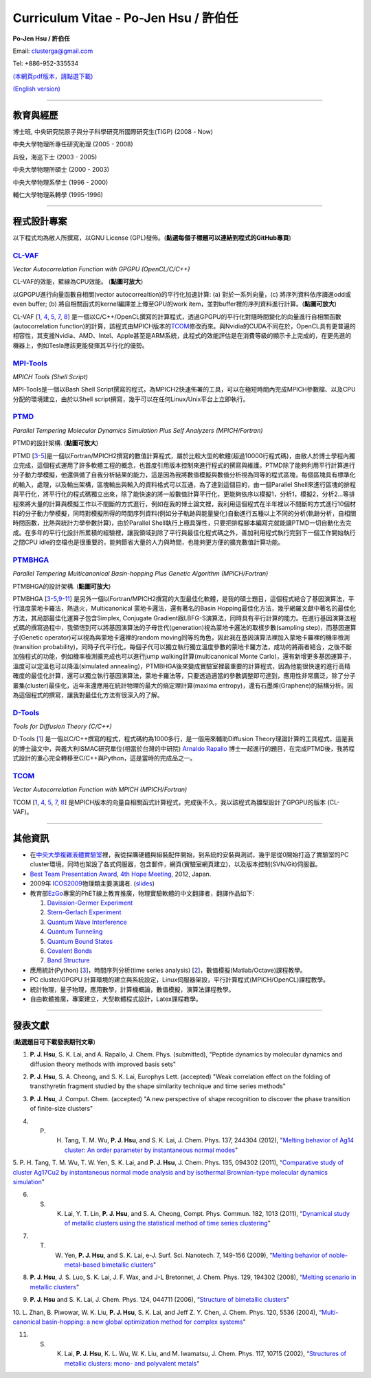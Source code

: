.. title: Curriculum Vitae (許伯任)
.. slug: cv_zh
.. date: 20131210 16:12:00
.. tags: 
.. link: 
.. description: Created at 20130419 13:19:53

.. 請記得加上slug，會以slug名稱產生副檔名為.html的文章
.. 同時，別忘了加上tags喔!

*********************************************
Curriculum Vitae - Po-Jen Hsu / 許伯任
*********************************************

.. 文章起始CONTACT INFORMATION

**Po-Jen Hsu / 許伯任**

Email:   clusterga@gmail.com

Tel:     +886-952-335534

`(本網頁pdf版本，請點選下載) <http://sophAi.github.io/arch_2013/files_2013/cv/PoJenHsu_Cv.pdf>`_

`(English version) <http://sophai.github.io/arch_2013/stories/cv.html>`_

__________________________________________________

教育與經歷
----------

博士班, 中央研究院原子與分子科學研究所國際研究生(TIGP) (2008 - Now)

中央大學物理所專任研究助理 (2005 - 2008)

兵役，海巡下士 (2003 - 2005) 

中央大學物理所碩士 (2000 - 2003)

中央大學物理系學士 (1996 - 2000)

輔仁大學物理系轉學 (1995-1996)

___________________________________________________

程式設計專案
------------

以下程式均為敝人所撰寫，以GNU License (GPL)發佈。(**點選每個子標題可以連結到程式的GitHub專頁**)

`CL-VAF`_
~~~~~~~~~~~

*Vector Autocorrelation Function with GPGPU (OpenCL/C/C++)*

.. image:: ../../arch_2013/files_2013/cv/gpu_performance.png
   :width: 480
   :target: ../../arch_2013/files_2013/cv/gpu_performance.png

CL-VAF的效能，藍線為CPU效能。 (**點圖可放大**)

.. image:: ../../arch_2013/files_2013/cv/clvaf.png
   :width: 480
   :target: ../../arch_2013/files_2013/cv/clvaf.png

以GPGPU進行向量函數自相關(vector autocorrealtion)的平行化加速計算: (a) 對於一系列向量，(c) 將序列資料依序讀進odd或even buffer; (b) 將自相關函式的kernel編譯並上傳至GPU的work item，並對buffer裡的序列資料進行計算。(**點圖可放大**)


CL-VAF [`1`_, `4`_, `5`_, `7`_, `8`_\ ] 是一個以C/C++/OpenCL撰寫的計算程式，透過GPGPU的平行化對隨時間變化的向量進行自相關函數(autocorrelation function)的計算，該程式由MPICH版本的\ `TCOM`_\ 修改而來。與Nvidia的CUDA不同在於，OpenCL具有更普遍的相容性，其支援Nvidia、AMD、Intel、Apple甚至是ARM系統，此程式的效能評估是在消費等級的顯示卡上完成的，在更先進的機器上，例如Tesla應該更能發揮其平行化的優勢。

`MPI-Tools`_
~~~~~~~~~~~~~~

*MPICH Tools (Shell Script)*

MPI-Tools是一個以Bash Shell Script撰寫的程式，為MPICH2快速佈署的工具，可以在極短時間內完成MPICH參數檔、以及CPU分配的環境建立，由於以Shell script撰寫，幾乎可以在任何Linux/Unix平台上立即執行。


`PTMD`_
~~~~~~~~~~

*Parallel Tempering Molecular Dynamics Simulation Plus Self Analyzers (MPICH/Fortran)*

.. image:: ../../arch_2013/files_2013/cv/ptmd.png
   :width: 480
   :target: ../../arch_2013/files_2013/cv/ptmd.png

PTMD的設計架構. (**點圖可放大**)

PTMD [`3`_-\ `5`_\ ]是一個以Fortran/MPICH2撰寫的數值計算程式，屬於比較大型的軟體(超過10000行程式碼)，由敝人於博士學程內獨立完成，這個程式運用了許多軟體工程的概念，也首度引用版本控制來進行程式的撰寫與維護。PTMD除了能夠利用平行計算進行分子動力學模擬，他還俱備了自我分析結果的能力，這是因為我將數值模擬與數值分析視為同等的程式區塊，每個區塊具有標準化的輸入，處理，以及輸出架構，區塊輸出與輸入的資料格式可以互通，為了達到這個目的，由一個Parallel Shell來進行區塊的排程與平行化，將平行化的程式碼獨立出來，除了能快速的將一般數值計算平行化，更能夠依序以模擬1，分析1，模擬2，分析2...等排程來將大量的計算與模擬工作以不間斷的方式進行，例如在我的博士論文裡，我利用這個程式在半年裡以不間斷的方式進行10個材料的分子動力學模擬，同時對模擬所得的時間序列資料(例如分子軌跡與能量變化)自動進行五種以上不同的分析(軌跡分析，自相關時間函數，比熱與統計力學參數計算)，由於Parallel Shell執行上極具彈性，只要把排程腳本編寫完就能讓PTMD一切自動化去完成。在多年的平行化設計所累積的經驗裡，讓我領域到除了平行與最佳化程式碼之外，善加利用程式執行完到下一個工作開始執行之間CPU idle的空檔也是很重要的，能夠節省大量的人力與時間，也能夠更方便的擴充數值計算功能。


`PTMBHGA`_
~~~~~~~~~~~~

*Parallel Tempering Multicanonical Basin-hopping Plus Genetic Algorithm (MPICH/Fortran)*

.. image:: ../../arch_2013/files_2013/cv/ptmbhga.png
   :width: 480
   :target: ../../arch_2013/files_2013/cv/ptmbhga.png

PTMBHGA的設計架構. (**點圖可放大**)

PTMBHGA [`3`_-\ `5`_,\ `9`_-\ `11`_\ ] 是另外一個以Fortran/MPICH2撰寫的大型最佳化軟體，是我的碩士題目，這個程式結合了基因演算法，平行溫度蒙地卡羅法，熱退火，Multicanonical 蒙地卡邏法，還有著名的Basin Hopping最佳化方法，幾乎網羅文獻中著名的最佳化方法，其局部最佳化運算子包含Simplex, Conjugate Gradient跟LBFG-S演算法，同時具有平行計算的能力。在進行基因演算法程式碼的撰寫過程中，我領悟到可以將基因演算法的子母世代(generation)視為蒙地卡邏法的取樣步數(sampling step)，而基因運算子(Genetic operator)可以視為與蒙地卡邏裡的random moving同等的角色，因此我在基因演算法裡加入蒙地卡羅裡的機率檢測(transition probability)，同時子代平行化，每個子代可以獨立執行獨立溫度參數的蒙地卡羅方法，成功的將兩者結合，之後不斷加強程式的功能，例如機率檢測擴充成也可以進行jump walking計算(multicanonical Monte Carlo)，還有新增更多基因運算子，溫度可以定溫也可以降溫(simulated annealing)，PTMBHGA後來變成實驗室裡最重要的計算程式，因為他能很快速的進行高精確度的最佳化計算，還可以獨立執行基因演算法，蒙地卡羅法等，只要透過適當的參數調整即可達到，應用性非常廣泛，除了分子叢集(cluster)最佳化，近年來還應用在統計物理的最大的熵定理計算(maxima entropy)，還有石墨烯(Graphene)的結構分析。因為這個程式的撰寫，讓我對最佳化方法有很深入的了解。


`D-Tools`_
~~~~~~~~~~~~~~

*Tools for Diffusion Theory (C/C++)*


D-Tools [`1`_\ ]  是一個以C/C++撰寫的程式，程式碼約為1000多行，是一個用來輔助Diffusion Theory理論計算的工具程式，這是我的博士論文中，與義大利ISMAC研究單位(相當於台灣的中研院) `Arnaldo Rapallo <http://www.ismac.cnr.it/pagine/pagina.aspx?ID=Modelling001&L=IT>`_\  博士一起進行的題目，在完成PTMD後，我將程式設計的重心完全轉移至C/C++與Python，這是當時的完成品之一。


`TCOM`_
~~~~~~~~~

*Vector Autocorrelation Function with MPICH (MPICH/Fortran)*

TCOM [`1`_, `4`_, `5`_, `7`_, `8`_\ ] 是MPICH版本的向量自相關函式計算程式，完成後不久，我以該程式為雛型設計了GPGPU的版本 (CL-VAF)。


___________________________________________

其他資訊
-----------------------

* 在\ `中央大學複雜液體實驗室 <http://www.phy.ncu.edu.tw/~cplx/index.html>`_\ 裡，我從採購硬體與組裝配件開始，到系統的安裝與測試，幾乎是從0開始打造了實驗室的PC cluster環境，同時也架設了各式伺服器，包含郵件，網頁(實驗室網頁建立)，以及版本控制(SVN/Git)伺服器。

* `Best Team Presentation Award <../../arch_2013/files_2013/cv/hope_award.jpg>`_, `4th Hope Meeting <http://www.jsps.go.jp/english/e-hope/gaiyou4.html>`_, 2012, Japan.

* 2009年 `ICOS2009`_\ 物理類主要演講者. (`slides <../../arch_2013/files_2013/cv/icos2009.pdf>`_)

* 教育部\ `EzGo <http://ossacc.moe.edu.tw/uploads/datafile/ezgo7_linux/_ezgo.html>`_\ 專案的PhET線上教育推廣，物理實驗軟體的中文翻譯者，翻譯作品如下:

  #. `Davission-Germer Experiment <http://phet.colorado.edu/zh_TW/simulation/davisson-germer>`_
  #. `Stern-Gerlach Experiment <http://phet.colorado.edu/zh_TW/simulation/stern-gerlach>`_
  #. `Quantum Wave Interference <http://phet.colorado.edu/zh_TW/simulation/quantum-wave-interference>`_
  #. `Quantum Tunneling <http://phet.colorado.edu/zh_TW/simulation/quantum-tunneling>`_
  #. `Quantum Bound States <http://phet.colorado.edu/zh_TW/simulation/bound-states>`_
  #. `Covalent Bonds <http://phet.colorado.edu/zh_TW/simulation/covalent-bonds>`_
  #. `Band Structure <http://phet.colorado.edu/zh_TW/simulation/band-structure>`_

* 應用統計(Python) [`3`_\ ]，時間序列分析(time series analysis) [`2`_\ ]，數值模擬(Matlab/Octave)課程教學。

* PC cluster/GPGPU 計算環境的建立與系統設定，Linux伺服器架設，平行計算程式(MPICH/OpenCL)課程教學。

* 統計物理，量子物理，應用數學，計算機概論，數值模擬，演算法課程教學。

* 自由軟體推廣，專案建立，大型軟體程式設計，Latex課程教學。


.. 文章結尾

.. 超連結(URL)目的區

.. _CL-VAF: https://github.com/sophAi/clvaf.git

.. _MPI-Tools: https://github.com/sophAi/mpitool.git

.. _PTMBHGA: https://github.com/sophAi/ptmbhga.git

.. _PTMD: https://github.com/sophAi/ptmd.git

.. _D-Tools: https://github.com/sophAi/dtool.git

.. _TCOM: https://github.com/sophAi/tcom.git

.. _ICOS2009: http://www.slat.org/icos2009/xoops/modules/tinyd0/index.php?id=10




.. 註腳(Footnote)與引用(Citation)區

_________________________________________________

發表文獻
------------------

(**點選題目可下載發表期刊文章**)

.. _1:

1. **P. J. Hsu**, S. K. Lai, and A. Rapallo, J. Chem. Phys. (submitted), "Peptide dynamics by molecular dynamics and diffusion theory methods with improved basis sets"

.. _2: 

2. **P. J. Hsu**, S. A. Cheong, and S. K. Lai, Europhys Lett. (accepted) "Weak correlation effect on the folding of transthyretin fragment studied by the shape similarity technique and time series methods"

.. _3: 

3. **P. J. Hsu**, J. Comput. Chem. (accepted) "A new perspective of shape recognition to discover the phase transition of finite-size clusters"

.. _4: 

4. P. H. Tang, T. M. Wu, **P. J. Hsu**, and S. K. Lai, J. Chem. Phys. 137, 244304 (2012), "`Melting behavior of Ag14 cluster: An order parameter by instantaneous normal modes <http://www.phy.ncu.edu.tw/~cplx/main_paper_pdf/84.pdf>`_"

.. _5:

5. P. H. Tang, T. M. Wu, T. W. Yen, S. K. Lai, and **P. J. Hsu**, J. Chem. Phys. 135, 094302 (2011), “`Comparative study of cluster Ag17Cu2 by instantaneous normal mode analysis and by isothermal Brownian-type molecular dynamics simulation <http://www.phh
y.ncu.edu.tw/~cplx/main_paper_pdf/82.pdf>`_"

.. _6:

6. S. K. Lai, Y. T. Lin, **P. J. Hsu**, and S. A. Cheong, Compt. Phys. Commun. 182, 1013 (2011), “`Dynamical study of metallic clusters using the statistical method of time series clustering <http://www.phy.ncu.edu.tw/~cplx/main_paper_pdf/81.pdf>`_"

.. _7:

7. T. W. Yen, **P. J. Hsu**, and S. K. Lai, e-J. Surf. Sci. Nanotech. 7, 149-156 (2009), “`Melting behavior of noble-metal-based bimetallic clusters <http://www.phy.ncu.edu.tw/~cplx/main_paper_pdf/78.pdf>`_"

.. _8:

8. **P. J. Hsu**, J. S. Luo, S. K. Lai, J. F. Wax, and J-L Bretonnet, J. Chem. Phys. 129, 194302 (2008), “`Melting scenario in metallic clusters <http://www.phy.ncu.edu.tw/~cplx/main_paper_pdf/77.pdf>`_"

.. _9:

9. **P. J. Hsu** and S. K. Lai, J. Chem. Phys. 124, 044711 (2006), “`Structure of bimetallic clusters <http://www.phy.ncu.edu.tw/~cplx/main_paper_pdf/71.pdf>`_"

.. _10:

10. L. Zhan, B. Piwowar, W. K. Liu, **P. J. Hsu**, S. K. Lai, and Jeff Z. Y. Chen, J. Chem. Phys. 120, 5536 (2004), “`Multi-canonical basin-hopping: a new global optimization method for complex systems <http://www.phy.ncu.edu.tw/~cplx/main_paper_pdf/63.pp
df>`_"

.. _11:

11. S. K. Lai, **P. J. Hsu**, K. L. Wu, W. K. Liu, and M. Iwamatsu, J. Chem. Phys. 117, 10715 (2002), “`Structures of metallic clusters: mono- and polyvalent metals <http://www.phy.ncu.edu.tw/~cplx/main_paper_pdf/61.pdf>`_"

